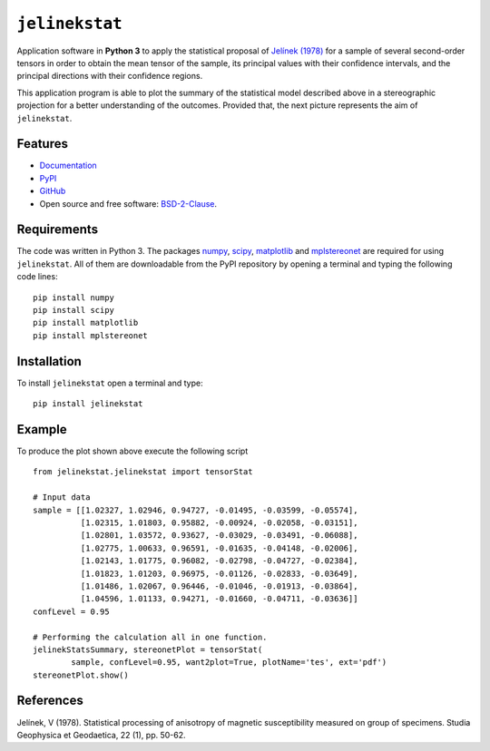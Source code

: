 ===============
``jelinekstat``
===============


.. image:: https://img.shields.io/pypi/v/jelinekstat.svg
        :target: https://pypi.python.org/pypi/jelinekstat

.. image:: https://readthedocs.org/projects/jelinekstat/badge/?version=latest
        :target: https://jelinekstat.readthedocs.io/en/latest/?badge=latest
        :alt: Documentation Status


Application software in **Python 3** to apply the statistical proposal of
`Jelínek (1978) <https://doi.org/10.1007/BF01613632>`_ for a sample of several
second-order tensors in order to obtain the mean tensor of the sample, its
principal values with their confidence intervals, and the principal directions
with their confidence regions.

This application program is able to plot the summary of the statistical model
described above in a stereographic projection for a better understanding of the
outcomes. Provided that, the next picture represents the aim of ``jelinekstat``.

.. figure:: https://rawgit.com/eamontoyaa/jelinekstat/master/docs/otherFiles/my_image.svg
        :alt: Outcome plot example

Features
--------

* `Documentation <https://jelinekstat.readthedocs.io>`_
* `PyPI <https://pypi.org/project/jelinekstat>`_
* `GitHub <https://github.com/eamontoyaa/jelinekstat>`_
* Open source and free software: `BSD-2-Clause <https://opensource.org/licenses/BSD-2-Clause>`_.


Requirements
------------

The code was written in Python 3. The packages `numpy <http://www.numpy.org/>`_,
`scipy <https://www.scipy.org/>`_, `matplotlib <https://matplotlib.org/>`_
and `mplstereonet <https://pypi.python.org/pypi/mplstereonet>`_ are
required for using ``jelinekstat``. All of them are
downloadable from the PyPI repository by opening a terminal and typing the
following code lines:


::

    pip install numpy
    pip install scipy
    pip install matplotlib
    pip install mplstereonet


Installation
------------


To install ``jelinekstat`` open a terminal and type:

::

    pip install jelinekstat


Example
-------

To produce the plot shown above execute the following script

::

    from jelinekstat.jelinekstat import tensorStat

    # Input data
    sample = [[1.02327, 1.02946, 0.94727, -0.01495, -0.03599, -0.05574],
              [1.02315, 1.01803, 0.95882, -0.00924, -0.02058, -0.03151],
              [1.02801, 1.03572, 0.93627, -0.03029, -0.03491, -0.06088],
              [1.02775, 1.00633, 0.96591, -0.01635, -0.04148, -0.02006],
              [1.02143, 1.01775, 0.96082, -0.02798, -0.04727, -0.02384],
              [1.01823, 1.01203, 0.96975, -0.01126, -0.02833, -0.03649],
              [1.01486, 1.02067, 0.96446, -0.01046, -0.01913, -0.03864],
              [1.04596, 1.01133, 0.94271, -0.01660, -0.04711, -0.03636]]
    confLevel = 0.95

    # Performing the calculation all in one function.
    jelinekStatsSummary, stereonetPlot = tensorStat(
            sample, confLevel=0.95, want2plot=True, plotName='tes', ext='pdf')
    stereonetPlot.show()


References
----------
Jelínek, V (1978). Statistical processing of anisotropy of magnetic
susceptibility measured on group of specimens. Studia Geophysica et Geodaetica,
22 (1), pp. 50-62.




